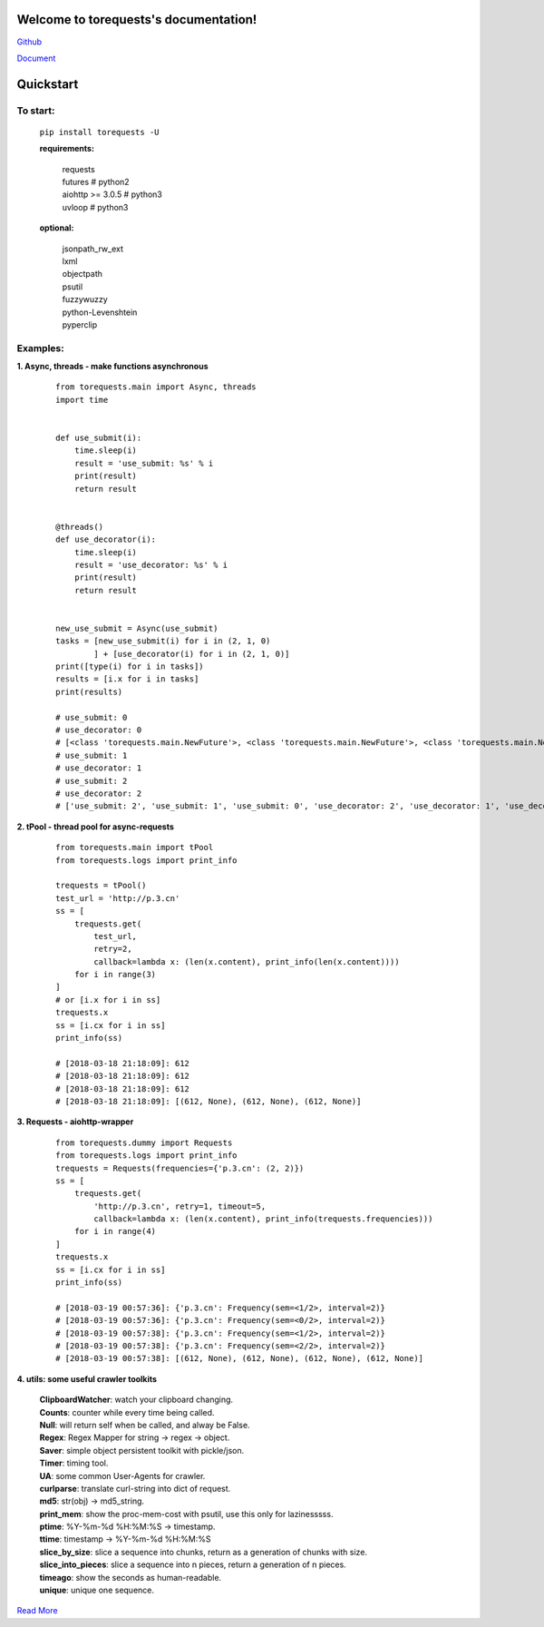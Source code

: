 Welcome to torequests's documentation!
======================================


`Github <https://github.com/ClericPy/torequests>`_


`Document <https://torequests.readthedocs.io/en/latest/>`_


Quickstart
==================

To start:
----------

    | ``pip install torequests -U``

    **requirements:**

        | requests
        | futures # python2
        | aiohttp >= 3.0.5 # python3
        | uvloop  # python3

    **optional:**

        | jsonpath_rw_ext
        | lxml
        | objectpath
        | psutil
        | fuzzywuzzy
        | python-Levenshtein
        | pyperclip

Examples:
----------

**1. Async, threads - make functions asynchronous**

    ::

        from torequests.main import Async, threads
        import time


        def use_submit(i):
            time.sleep(i)
            result = 'use_submit: %s' % i
            print(result)
            return result


        @threads()
        def use_decorator(i):
            time.sleep(i)
            result = 'use_decorator: %s' % i
            print(result)
            return result


        new_use_submit = Async(use_submit)
        tasks = [new_use_submit(i) for i in (2, 1, 0)
                ] + [use_decorator(i) for i in (2, 1, 0)]
        print([type(i) for i in tasks])
        results = [i.x for i in tasks]
        print(results)

        # use_submit: 0
        # use_decorator: 0
        # [<class 'torequests.main.NewFuture'>, <class 'torequests.main.NewFuture'>, <class 'torequests.main.NewFuture'>, <class 'torequests.main.NewFuture'>, <class 'torequests.main.NewFuture'>, <class 'torequests.main.NewFuture'>]
        # use_submit: 1
        # use_decorator: 1
        # use_submit: 2
        # use_decorator: 2
        # ['use_submit: 2', 'use_submit: 1', 'use_submit: 0', 'use_decorator: 2', 'use_decorator: 1', 'use_decorator: 0']
        
**2. tPool - thread pool for async-requests**

    ::

        from torequests.main import tPool
        from torequests.logs import print_info

        trequests = tPool()
        test_url = 'http://p.3.cn'
        ss = [
            trequests.get(
                test_url,
                retry=2,
                callback=lambda x: (len(x.content), print_info(len(x.content))))
            for i in range(3)
        ]
        # or [i.x for i in ss]
        trequests.x
        ss = [i.cx for i in ss]
        print_info(ss)

        # [2018-03-18 21:18:09]: 612
        # [2018-03-18 21:18:09]: 612
        # [2018-03-18 21:18:09]: 612
        # [2018-03-18 21:18:09]: [(612, None), (612, None), (612, None)]

**3. Requests - aiohttp-wrapper**

    ::

        from torequests.dummy import Requests
        from torequests.logs import print_info
        trequests = Requests(frequencies={'p.3.cn': (2, 2)})
        ss = [
            trequests.get(
                'http://p.3.cn', retry=1, timeout=5,
                callback=lambda x: (len(x.content), print_info(trequests.frequencies)))
            for i in range(4)
        ]
        trequests.x
        ss = [i.cx for i in ss]
        print_info(ss)

        # [2018-03-19 00:57:36]: {'p.3.cn': Frequency(sem=<1/2>, interval=2)}
        # [2018-03-19 00:57:36]: {'p.3.cn': Frequency(sem=<0/2>, interval=2)}
        # [2018-03-19 00:57:38]: {'p.3.cn': Frequency(sem=<1/2>, interval=2)}
        # [2018-03-19 00:57:38]: {'p.3.cn': Frequency(sem=<2/2>, interval=2)}
        # [2018-03-19 00:57:38]: [(612, None), (612, None), (612, None), (612, None)]

**4. utils: some useful crawler toolkits**

        | **ClipboardWatcher**: watch your clipboard changing.
        | **Counts**: counter while every time being called.
        | **Null**: will return self when be called, and alway be False.
        | **Regex**: Regex Mapper for string -> regex -> object.
        | **Saver**: simple object persistent toolkit with pickle/json.
        | **Timer**: timing tool.
        | **UA**: some common User-Agents for crawler.
        | **curlparse**: translate curl-string into dict of request.
        | **md5**: str(obj) -> md5_string.
        | **print_mem**: show the proc-mem-cost with psutil, use this only for lazinesssss.
        | **ptime**: %Y-%m-%d %H:%M:%S -> timestamp.
        | **ttime**: timestamp -> %Y-%m-%d %H:%M:%S
        | **slice_by_size**: slice a sequence into chunks, return as a generation of chunks with size.
        | **slice_into_pieces**: slice a sequence into n pieces, return a generation of n pieces.
        | **timeago**: show the seconds as human-readable.
        | **unique**: unique one sequence.


`Read More <https://torequests.readthedocs.io/en/latest/>`_